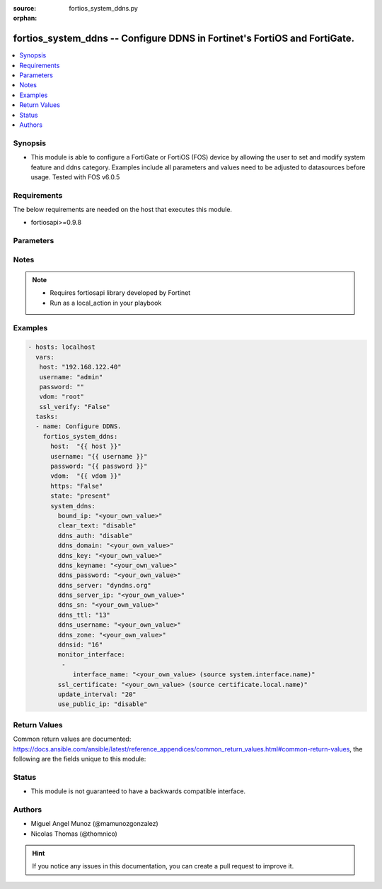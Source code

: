 :source: fortios_system_ddns.py

:orphan:

.. _fortios_system_ddns:

fortios_system_ddns -- Configure DDNS in Fortinet's FortiOS and FortiGate.
++++++++++++++++++++++++++++++++++++++++++++++++++++++++++++++++++++++++++

.. versionadded:: 2.9

.. contents::
   :local:
   :depth: 1


Synopsis
--------
- This module is able to configure a FortiGate or FortiOS (FOS) device by allowing the user to set and modify system feature and ddns category. Examples include all parameters and values need to be adjusted to datasources before usage. Tested with FOS v6.0.5


Requirements
------------
The below requirements are needed on the host that executes this module.

- fortiosapi>=0.9.8


Parameters
----------

.. raw:: html

    <ul>

    <li><span class="li-head">host</span> - FortiOS or FortiGate IP address. <span class="li-normal">type: str</span> <span class="li-required">required: false</span></li>
    <li><span class="li-head">username</span> - FortiOS or FortiGate username. <span class="li-normal">type: str</span> <span class="li-required">required: false</span></li>
    <li><span class="li-head">password</span> - FortiOS or FortiGate password. <span class="li-normal">type: str</span> <span class="li-normal">default: ""</span></li>
    <li><span class="li-head">vdom</span> - Virtual domain, among those defined previously. A vdom is a virtual instance of the FortiGate that can be configured and used as a different unit. <span class="li-normal">type: str</span> <span class="li-normal">default: root</span></li>
    <li><span class="li-head">https</span> - Indicates if the requests towards FortiGate must use HTTPS protocol. <span class="li-normal">type: bool</span> <span class="li-normal">default: true</span></li>
    <li><span class="li-head">ssl_verify</span> - Ensures FortiGate certificate must be verified by a proper CA. <span class="li-normal">type: bool</span> <span class="li-normal">default: true</span></li>
    <li><span class="li-head">state</span> - Indicates whether to create or remove the object. <span class="li-normal">type: str</span> <span class="li-required">required</span> <span class="li-normal">choices: present,  absent</span></li>
    <li><span class="li-head">system_ddns</span> - Configure DDNS. <span class="li-normal">default: null</span> <span class="li-normal">type: dict</span></li>
            <ul class="ul-self">

            <li><span class="li-head">bound_ip</span> - Bound IP address. <span class="li-normal">type: str</span></li>
            <li><span class="li-head">clear_text</span> - Enable/disable use of clear text connections. <span class="li-normal">type: str</span> <span class="li-normal">choices: disable,  enable</span></li>
            <li><span class="li-head">ddns_auth</span> - Enable/disable TSIG authentication for your DDNS server. <span class="li-normal">type: str</span> <span class="li-normal">choices: disable,  tsig</span></li>
            <li><span class="li-head">ddns_domain</span> - Your fully qualified domain name (for example, yourname.DDNS.com). <span class="li-normal">type: str</span></li>
            <li><span class="li-head">ddns_key</span> - DDNS update key (base 64 encoding). <span class="li-normal">type: str</span></li>
            <li><span class="li-head">ddns_keyname</span> - DDNS update key name. <span class="li-normal">type: str</span></li>
            <li><span class="li-head">ddns_password</span> - DDNS password. <span class="li-normal">type: str</span></li>
            <li><span class="li-head">ddns_server</span> - Select a DDNS service provider. <span class="li-normal">type: str</span> <span class="li-normal">choices: dyndns.org,  dyns.net,  tzo.com,  vavic.com,  dipdns.net,  now.net.cn,  dhs.org,  easydns.com,  genericDDNS,  FortiGuardDDNS,  noip.com</span></li>
            <li><span class="li-head">ddns_server_ip</span> - Generic DDNS server IP. <span class="li-normal">type: str</span></li>
            <li><span class="li-head">ddns_sn</span> - DDNS Serial Number. <span class="li-normal">type: str</span></li>
            <li><span class="li-head">ddns_ttl</span> - Time-to-live for DDNS packets. <span class="li-normal">type: int</span></li>
            <li><span class="li-head">ddns_username</span> - DDNS user name. <span class="li-normal">type: str</span></li>
            <li><span class="li-head">ddns_zone</span> - Zone of your domain name (for example, DDNS.com). <span class="li-normal">type: str</span></li>
            <li><span class="li-head">ddnsid</span> - DDNS ID. <span class="li-required">required</span> <span class="li-normal">type: int</span></li>
            <li><span class="li-head">monitor_interface</span> - Monitored interface. <span class="li-normal">type: list</span></li>
                    <ul class="ul-self">

                    <li><span class="li-head">interface_name</span> - Interface name. Source system.interface.name. <span class="li-normal">type: str</span>
                    </ul>

            <li><span class="li-head">ssl_certificate</span> - Name of local certificate for SSL connections. Source certificate.local.name. <span class="li-normal">type: str</span></li>
            <li><span class="li-head">update_interval</span> - DDNS update interval (60 - 2592000 sec). <span class="li-normal">type: int</span></li>
            <li><span class="li-head">use_public_ip</span> - Enable/disable use of public IP address. <span class="li-normal">type: str</span> <span class="li-normal">choices: disable,  enable</span>
            </ul>

    </ul>




Notes
-----

.. note::


   - Requires fortiosapi library developed by Fortinet

   - Run as a local_action in your playbook



Examples
--------

.. code-block:: yaml+jinja

    - hosts: localhost
      vars:
       host: "192.168.122.40"
       username: "admin"
       password: ""
       vdom: "root"
       ssl_verify: "False"
      tasks:
      - name: Configure DDNS.
        fortios_system_ddns:
          host:  "{{ host }}"
          username: "{{ username }}"
          password: "{{ password }}"
          vdom:  "{{ vdom }}"
          https: "False"
          state: "present"
          system_ddns:
            bound_ip: "<your_own_value>"
            clear_text: "disable"
            ddns_auth: "disable"
            ddns_domain: "<your_own_value>"
            ddns_key: "<your_own_value>"
            ddns_keyname: "<your_own_value>"
            ddns_password: "<your_own_value>"
            ddns_server: "dyndns.org"
            ddns_server_ip: "<your_own_value>"
            ddns_sn: "<your_own_value>"
            ddns_ttl: "13"
            ddns_username: "<your_own_value>"
            ddns_zone: "<your_own_value>"
            ddnsid: "16"
            monitor_interface:
             -
                interface_name: "<your_own_value> (source system.interface.name)"
            ssl_certificate: "<your_own_value> (source certificate.local.name)"
            update_interval: "20"
            use_public_ip: "disable"



Return Values
-------------
Common return values are documented: https://docs.ansible.com/ansible/latest/reference_appendices/common_return_values.html#common-return-values, the following are the fields unique to this module:

.. raw:: html

    <ul>

    <li><span class="li-return">build</span> - Build number of the fortigate image <span class="li-normal">returned: always</span> <span class="li-normal">type: str</span> <span class="li-normal">sample: '1547'</span></li>
    <li><span class="li-return">http_method</span> - Last method used to provision the content into FortiGate <span class="li-normal">returned: always</span> <span class="li-normal">type: str</span> <span class="li-normal">sample: 'PUT'</span></li>
    <li><span class="li-return">http_status</span> - Last result given by FortiGate on last operation applied <span class="li-normal">returned: always</span> <span class="li-normal">type: str</span> <span class="li-normal">sample: 200</span></li>
    <li><span class="li-return">mkey</span> - Master key (id) used in the last call to FortiGate <span class="li-normal">returned: success</span> <span class="li-normal">type: str</span> <span class="li-normal">sample: id</span></li>
    <li><span class="li-return">name</span> - Name of the table used to fulfill the request <span class="li-normal">returned: always</span> <span class="li-normal">type: str</span> <span class="li-normal">sample: urlfilter</span></li>
    <li><span class="li-return">path</span> - Path of the table used to fulfill the request <span class="li-normal">returned: always</span> <span class="li-normal">type: str</span> <span class="li-normal">sample: webfilter</span></li>
    <li><span class="li-return">revision</span> - Internal revision number <span class="li-normal">returned: always</span> <span class="li-normal">type: str</span> <span class="li-normal">sample: 17.0.2.10658</span></li>
    <li><span class="li-return">serial</span> - Serial number of the unit <span class="li-normal">returned: always</span> <span class="li-normal">type: str</span> <span class="li-normal">sample: FGVMEVYYQT3AB5352</span></li>
    <li><span class="li-return">status</span> - Indication of the operation's result <span class="li-normal">returned: always</span> <span class="li-normal">type: str</span> <span class="li-normal">sample: success</span></li>
    <li><span class="li-return">vdom</span> - Virtual domain used <span class="li-normal">returned: always</span> <span class="li-normal">type: str</span> <span class="li-normal">sample: root</span></li>
    <li><span class="li-return">version</span> - Version of the FortiGate <span class="li-normal">returned: always</span> <span class="li-normal">type: str</span> <span class="li-normal">sample: v5.6.3</span></li>
    </ul>



Status
------

- This module is not guaranteed to have a backwards compatible interface.



Authors
-------

- Miguel Angel Munoz (@mamunozgonzalez)
- Nicolas Thomas (@thomnico)



.. hint::
    If you notice any issues in this documentation, you can create a pull request to improve it.